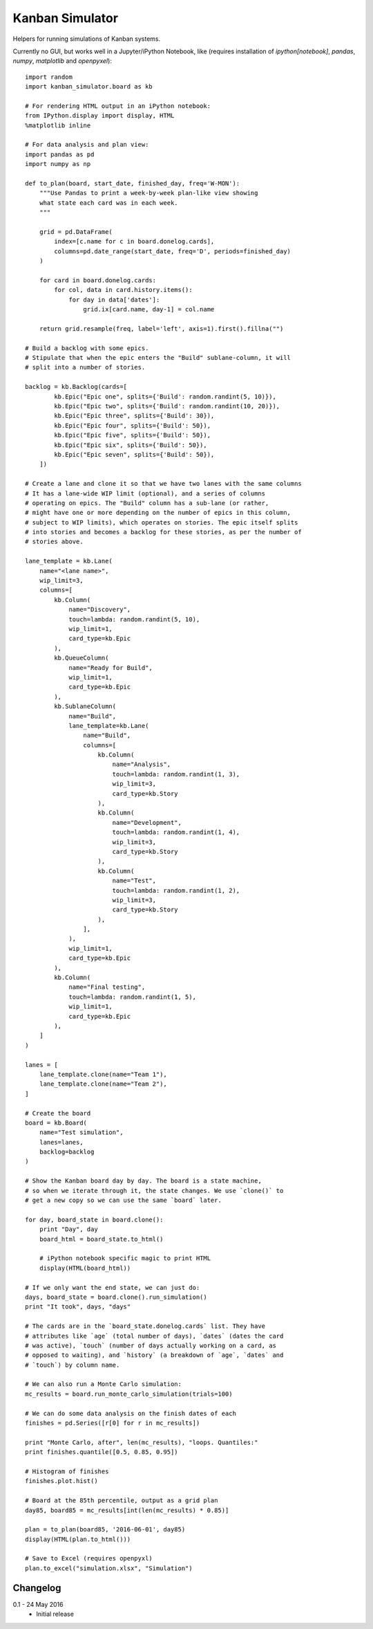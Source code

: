 Kanban Simulator
================

Helpers for running simulations of Kanban systems.

Currently no GUI, but works well in a Jupyter/iPython Notebook, like
(requires installation of `ipython[notebook]`, `pandas`, `numpy`,
`matplotlib` and `openpyxel`)::

    import random
    import kanban_simulator.board as kb

    # For rendering HTML output in an iPython notebook:
    from IPython.display import display, HTML
    %matplotlib inline

    # For data analysis and plan view:
    import pandas as pd
    import numpy as np

    def to_plan(board, start_date, finished_day, freq='W-MON'):
        """Use Pandas to print a week-by-week plan-like view showing
        what state each card was in each week.
        """

        grid = pd.DataFrame(
            index=[c.name for c in board.donelog.cards],
            columns=pd.date_range(start_date, freq='D', periods=finished_day)
        )

        for card in board.donelog.cards:
            for col, data in card.history.items():
                for day in data['dates']:
                    grid.ix[card.name, day-1] = col.name

        return grid.resample(freq, label='left', axis=1).first().fillna("")

    # Build a backlog with some epics.
    # Stipulate that when the epic enters the "Build" sublane-column, it will
    # split into a number of stories.

    backlog = kb.Backlog(cards=[
            kb.Epic("Epic one", splits={'Build': random.randint(5, 10)}),
            kb.Epic("Epic two", splits={'Build': random.randint(10, 20)}),
            kb.Epic("Epic three", splits={'Build': 30}),
            kb.Epic("Epic four", splits={'Build': 50}),
            kb.Epic("Epic five", splits={'Build': 50}),
            kb.Epic("Epic six", splits={'Build': 50}),
            kb.Epic("Epic seven", splits={'Build': 50}),
        ])

    # Create a lane and clone it so that we have two lanes with the same columns
    # It has a lane-wide WIP limit (optional), and a series of columns
    # operating on epics. The "Build" column has a sub-lane (or rather,
    # might have one or more depending on the number of epics in this column,
    # subject to WIP limits), which operates on stories. The epic itself splits
    # into stories and becomes a backlog for these stories, as per the number of
    # stories above.

    lane_template = kb.Lane(
        name="<lane name>",
        wip_limit=3,
        columns=[
            kb.Column(
                name="Discovery",
                touch=lambda: random.randint(5, 10),
                wip_limit=1,
                card_type=kb.Epic
            ),
            kb.QueueColumn(
                name="Ready for Build",
                wip_limit=1,
                card_type=kb.Epic
            ),
            kb.SublaneColumn(
                name="Build",
                lane_template=kb.Lane(
                    name="Build",
                    columns=[
                        kb.Column(
                            name="Analysis",
                            touch=lambda: random.randint(1, 3),
                            wip_limit=3,
                            card_type=kb.Story
                        ),
                        kb.Column(
                            name="Development",
                            touch=lambda: random.randint(1, 4),
                            wip_limit=3,
                            card_type=kb.Story
                        ),
                        kb.Column(
                            name="Test",
                            touch=lambda: random.randint(1, 2),
                            wip_limit=3,
                            card_type=kb.Story
                        ),
                    ],
                ),
                wip_limit=1,
                card_type=kb.Epic
            ),
            kb.Column(
                name="Final testing",
                touch=lambda: random.randint(1, 5),
                wip_limit=1,
                card_type=kb.Epic
            ),
        ]
    )

    lanes = [
        lane_template.clone(name="Team 1"),
        lane_template.clone(name="Team 2"),
    ]

    # Create the board
    board = kb.Board(
        name="Test simulation",
        lanes=lanes,
        backlog=backlog
    )

    # Show the Kanban board day by day. The board is a state machine,
    # so when we iterate through it, the state changes. We use `clone()` to
    # get a new copy so we can use the same `board` later.

    for day, board_state in board.clone():
        print "Day", day
        board_html = board_state.to_html()

        # iPython notebook specific magic to print HTML
        display(HTML(board_html))

    # If we only want the end state, we can just do:
    days, board_state = board.clone().run_simulation()
    print "It took", days, "days"

    # The cards are in the `board_state.donelog.cards` list. They have
    # attributes like `age` (total number of days), `dates` (dates the card
    # was active), `touch` (number of days actually working on a card, as
    # opposed to waiting), and `history` (a breakdown of `age`, `dates` and
    # `touch`) by column name.

    # We can also run a Monte Carlo simulation:
    mc_results = board.run_monte_carlo_simulation(trials=100)

    # We can do some data analysis on the finish dates of each
    finishes = pd.Series([r[0] for r in mc_results])

    print "Monte Carlo, after", len(mc_results), "loops. Quantiles:"
    print finishes.quantile([0.5, 0.85, 0.95])

    # Histogram of finishes
    finishes.plot.hist()

    # Board at the 85th percentile, output as a grid plan
    day85, board85 = mc_results[int(len(mc_results) * 0.85)]

    plan = to_plan(board85, '2016-06-01', day85)
    display(HTML(plan.to_html()))

    # Save to Excel (requires openpyxl)
    plan.to_excel("simulation.xlsx", "Simulation")


Changelog
---------

0.1 - 24 May 2016
    * Initial release
